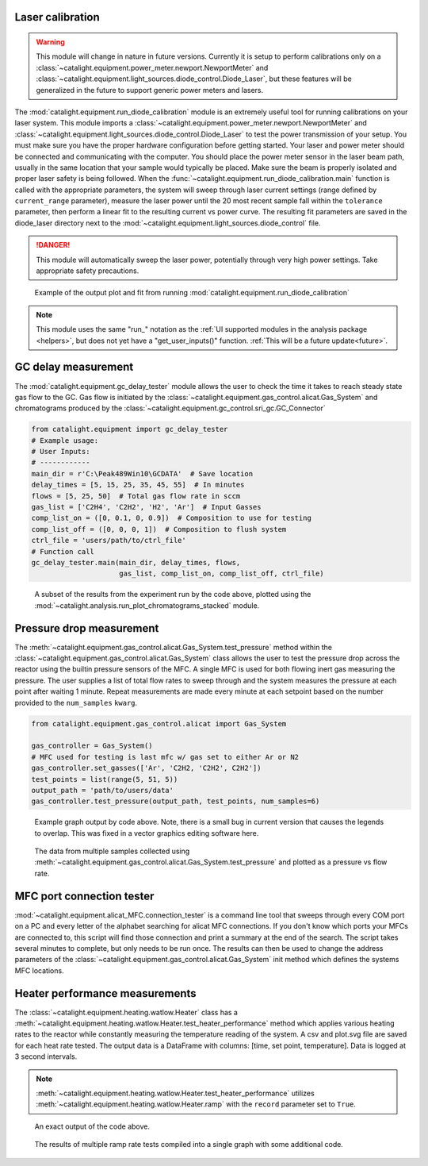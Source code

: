 Laser calibration
-----------------
.. warning::
    This module will change in nature in future versions. Currently it is setup to perform calibrations only on a :class:`~catalight.equipment.power_meter.newport.NewportMeter` and :class:`~catalight.equipment.light_sources.diode_control.Diode_Laser`, but these features will be generalized in the future to support generic power meters and lasers.

The :mod:`catalight.equipment.run_diode_calibration` module is an extremely useful tool for running calibrations on your laser system. This module imports a :class:`~catalight.equipment.power_meter.newport.NewportMeter` and :class:`~catalight.equipment.light_sources.diode_control.Diode_Laser` to test the power transmission of your setup. You must make sure you have the proper hardware configuration before getting started. Your laser and power meter should be connected and communicating with the computer. You should place the power meter sensor in the laser beam path, usually in the same location that your sample would typically be placed. Make sure the beam is properly isolated and proper laser safety is being followed. When the :func:`~catalight.equipment.run_diode_calibration.main` function is called with the appropriate parameters, the system will sweep through laser current settings (range defined by ``current_range`` parameter), measure the laser power until the 20 most recent sample fall within the ``tolerance`` parameter, then perform a linear fit to the resulting current vs power curve. The resulting fit parameters are saved in the diode_laser directory next to the :mod:`~catalight.equipment.light_sources.diode_control` file.

.. danger::
    This module will automatically sweep the laser power, potentially through very high power settings. Take appropriate safety precautions.

.. figure:: _static/images/calibration_plot.svg

    Example of the output plot and fit from running :mod:`catalight.equipment.run_diode_calibration`

.. note::
    This module uses the same "run\_" notation as the :ref:`UI supported modules in the analysis package <helpers>`, but does not yet have a "get_user_inputs()" function. :ref:`This will be a future update<future>`.

GC delay measurement
--------------------
The :mod:`catalight.equipment.gc_delay_tester` module allows the user to check the time it takes to reach steady state gas flow to the GC. Gas flow is initiated by the :class:`~catalight.equipment.gas_control.alicat.Gas_System` and chromatograms produced by the  :class:`~catalight.equipment.gc_control.sri_gc.GC_Connector`

.. code-block::

    from catalight.equipment import gc_delay_tester
    # Example usage:
    # User Inputs:
    # ------------
    main_dir = r'C:\Peak489Win10\GCDATA'  # Save location
    delay_times = [5, 15, 25, 35, 45, 55]  # In minutes
    flows = [5, 25, 50]  # Total gas flow rate in sccm
    gas_list = ['C2H4', 'C2H2', 'H2', 'Ar']  # Input Gasses
    comp_list_on = ([0, 0.1, 0, 0.9])  # Composition to use for testing
    comp_list_off = ([0, 0, 0, 1])  # Composition to flush system
    ctrl_file = 'users/path/to/ctrl_file'
    # Function call
    gc_delay_tester.main(main_dir, delay_times, flows,
                         gas_list, comp_list_on, comp_list_off, ctrl_file)

.. figure:: _static/images/gc_delay_test.svg

    A subset of the results from the experiment run by the code above, plotted using the :mod:`~catalight.analysis.run_plot_chromatograms_stacked` module.

Pressure drop measurement
-------------------------
The :meth:`~catalight.equipment.gas_control.alicat.Gas_System.test_pressure` method within the :class:`~catalight.equipment.gas_control.alicat.Gas_System` class allows the user to test the pressure drop across the reactor using the builtin pressure sensors of the MFC. A single MFC is used for both flowing inert gas measuring the pressure. The user supplies a list of total flow rates to sweep through and the system measures the pressure at each point after waiting 1 minute. Repeat measurements are made every minute at each setpoint based on the number provided to the ``num_samples`` ``kwarg``.

.. code-block::

    from catalight.equipment.gas_control.alicat import Gas_System

    gas_controller = Gas_System()
    # MFC used for testing is last mfc w/ gas set to either Ar or N2
    gas_controller.set_gasses(['Ar', 'C2H2, 'C2H2', C2H2'])
    test_points = list(range(5, 51, 5))
    output_path = 'path/to/users/data'
    gas_controller.test_pressure(output_path, test_points, num_samples=6)

.. figure:: _static/images/flow_test.svg

    Example graph output by code above. Note, there is a small bug in current version that causes the legends to overlap. This was fixed in a vector graphics editing software here.

.. figure:: _static/images/pressure_drop_vs_flow.svg

    The data from multiple samples collected using :meth:`~catalight.equipment.gas_control.alicat.Gas_System.test_pressure` and plotted as a pressure vs flow rate.

MFC port connection tester
--------------------------
:mod:`~catalight.equipment.alicat_MFC.connection_tester` is a command line tool that sweeps through every COM port on a PC and every letter of the alphabet searching for alicat MFC connections. If you don't know which ports your MFCs are connected to, this script will find those connection and print a summary at the end of the search. The script takes several minutes to complete, but only needs to be run once. The results can then be used to change the address parameters of the :class:`~catalight.equipment.gas_control.alicat.Gas_System` init method which defines the systems MFC locations.

.. code-block:: text
    :caption: Example output of :mod:`~catalight.equipment.alicat_MFC.connection_tester`

    Beginning search: This process will take several minutes
    COM4 A is not MFC
    COM4 B is not MFC
            ⋮
    COM5 Y is not MFC
    COM5 Z is not MFC
    Search concluded. Results:
    COM10 D is flow controller
    COM8 C is flow controller
    COM11 E is flow meter
    COM9 B is flow controller
    COM6 A is flow controller

Heater performance measurements
-------------------------------
The :class:`~catalight.equipment.heating.watlow.Heater` class has a :meth:`~catalight.equipment.heating.watlow.Heater.test_heater_performance` method which applies various heating rates to the reactor while constantly measuring the temperature reading of the system. A csv and plot.svg file are saved for each heat rate tested. The output data is a DataFrame with columns: [time, set point, temperature]. Data is logged at 3 second intervals.

.. note::
    :meth:`~catalight.equipment.heating.watlow.Heater.test_heater_performance` utilizes :meth:`~catalight.equipment.heating.watlow.Heater.ramp` with the ``record`` parameter set to ``True``.

.. code-block::
    :caption: Example usage of the test_heater_performance method:

    heater = Heater()
    data_fol = 'path/to/users/folder'
    rates = list(range(5, 30, 5))
    T_max = 140
    heater.test_heater_performance(data_fol, rates, T_max)

.. figure:: _static/images/30_heater_test.svg

    An exact output of the code above.

.. figure:: _static/images/heater_tests_compiled.svg

    The results of multiple ramp rate tests compiled into a single graph with some additional code.
